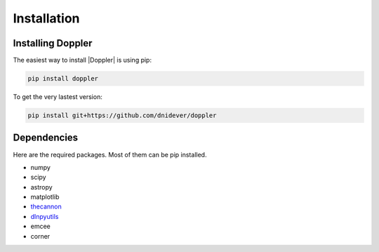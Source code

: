 ************
Installation
************


Installing Doppler
==================


The easiest way to install |Doppler| is using pip:

.. code-block:: bash

    pip install doppler

To get the very lastest version:

.. code-block:: bash

    pip install git+https://github.com/dnidever/doppler



Dependencies
============

Here are the required packages.  Most of them can be pip installed.

- numpy
- scipy
- astropy
- matplotlib
- `thecannon <https://github.com/andycasey/AnniesLasso>`_
- `dlnpyutils <https://github.com/dnidever/dlnpyutils>`_
- emcee
- corner
